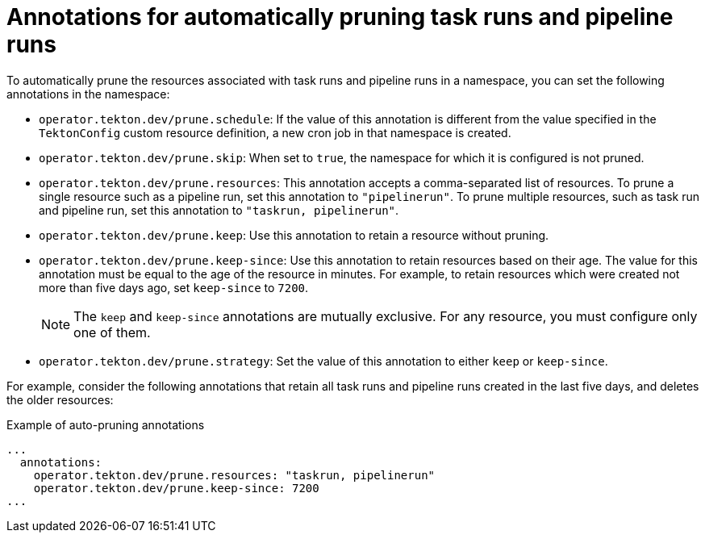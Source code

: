 // This module is included in the following assembly:
//
// cicd/pipelines/automatic-pruning-taskrun-pipelinerun.adoc

:_content-type: REFERENCE
[id="annotations-for-automatic-pruning-taskruns-pipelineruns_{context}"]
= Annotations for automatically pruning task runs and pipeline runs 

To automatically prune the resources associated with task runs and pipeline runs in a namespace, you can set the following annotations in the namespace:

* `operator.tekton.dev/prune.schedule`: If the value of this annotation is different from the value specified in the `TektonConfig` custom resource definition, a new cron job in that namespace is created.

* `operator.tekton.dev/prune.skip`: When set to `true`, the namespace for which it is configured is not pruned.

* `operator.tekton.dev/prune.resources`: This annotation accepts a comma-separated list of resources. To prune a single resource such as a pipeline run, set this annotation to `"pipelinerun"`. To prune multiple resources, such as task run and pipeline run, set this annotation to `"taskrun, pipelinerun"`.

* `operator.tekton.dev/prune.keep`: Use this annotation to retain a resource without pruning.

* `operator.tekton.dev/prune.keep-since`: Use this annotation to retain resources based on their age. The value for this annotation must be equal to the age of the resource in minutes. For example, to retain resources which were created not more than five days ago, set `keep-since` to `7200`.
+
[NOTE]
====
The `keep` and `keep-since` annotations are mutually exclusive. For any resource, you must configure only one of them.
====

* `operator.tekton.dev/prune.strategy`: Set the value of this annotation to either `keep` or `keep-since`.

For example, consider the following annotations that retain all task runs and pipeline runs created in the last five days, and deletes the older resources: 

.Example of auto-pruning annotations
[source,yaml]
----
...
  annotations: 
    operator.tekton.dev/prune.resources: "taskrun, pipelinerun"
    operator.tekton.dev/prune.keep-since: 7200
...
----